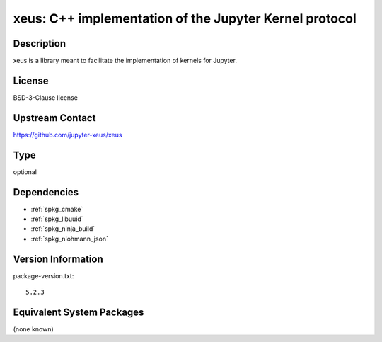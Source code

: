 .. _spkg_xeus:

xeus: C++ implementation of the Jupyter Kernel protocol
=======================================================

Description
-----------

xeus is a library meant to facilitate the implementation of kernels for Jupyter.


License
-------

BSD-3-Clause license


Upstream Contact
----------------

https://github.com/jupyter-xeus/xeus


Type
----

optional


Dependencies
------------

- :ref:`spkg_cmake`
- :ref:`spkg_libuuid`
- :ref:`spkg_ninja_build`
- :ref:`spkg_nlohmann_json`

Version Information
-------------------

package-version.txt::

    5.2.3

Equivalent System Packages
--------------------------

(none known)
